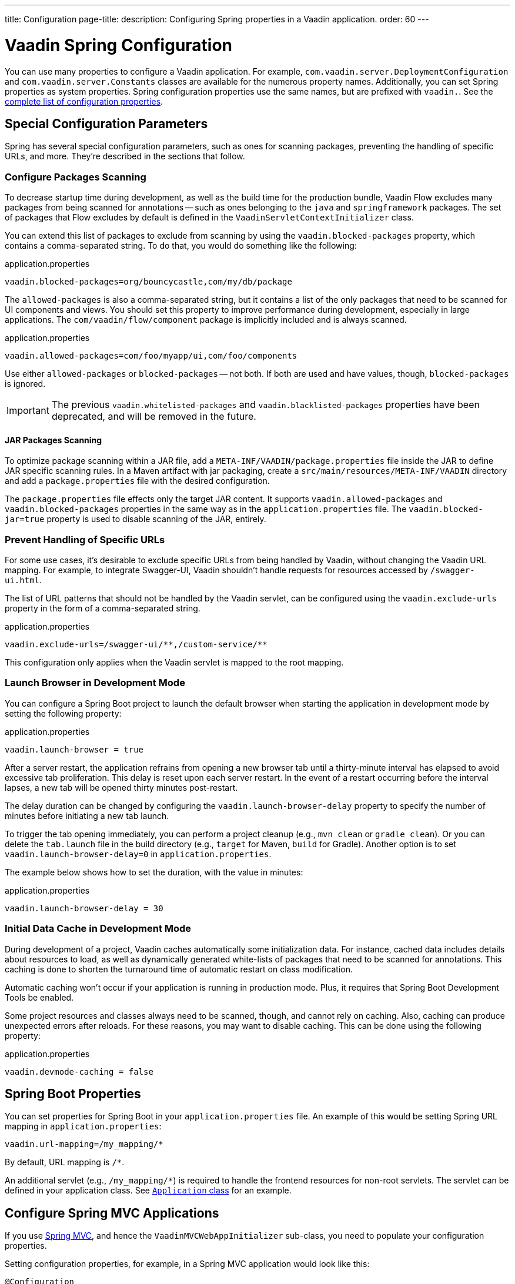 ---
title: Configuration
page-title: 
description: Configuring Spring properties in a Vaadin application.
order: 60
---


= Vaadin Spring Configuration

You can use many properties to configure a Vaadin application. For example,  [classname]`com.vaadin.server.DeploymentConfiguration` and [classname]`com.vaadin.server.Constants` classes are available for the numerous property names. Additionally, you can set Spring properties as system properties. Spring configuration properties use the same names, but are prefixed with `vaadin.`. See the <<{articles}/flow/configuration/properties/#properties,complete list of configuration properties>>.


== Special Configuration Parameters

Spring has several special configuration parameters, such as ones for scanning packages, preventing the handling of specific URLs, and more. They're described in the sections that follow.


=== Configure Packages Scanning

To decrease startup time during development, as well as the build time for the production bundle, Vaadin Flow excludes many packages from being scanned for annotations -- such as ones belonging to the `java` and `springframework` packages. The set of packages that Flow excludes by default is defined in the [classname]`VaadinServletContextInitializer` class.

You can extend this list of packages to exclude from scanning by using the `vaadin.blocked-packages` property, which contains a comma-separated string. To do that, you would do something like the following:

.application.properties
[source,properties]
----
vaadin.blocked-packages=org/bouncycastle,com/my/db/package
----

The `allowed-packages` is also a comma-separated string, but it contains a list of the only packages that need to be scanned for UI components and views. You should set this property to improve performance during development, especially in large applications. The [classname]`com/vaadin/flow/component` package is implicitly included and is always scanned.

.application.properties
[source,properties]
----
vaadin.allowed-packages=com/foo/myapp/ui,com/foo/components
----

Use either `allowed-packages` or `blocked-packages` -- not both. If both are used and have values, though, `blocked-packages` is ignored.

[IMPORTANT]
The previous `vaadin.whitelisted-packages` and `vaadin.blacklisted-packages` properties have been deprecated, and will be removed in the future.


[role="since:com.vaadin:vaadin@v24.5"]
==== JAR Packages Scanning

To optimize package scanning within a JAR file, add a `META-INF/VAADIN/package.properties` file inside the JAR to define JAR specific scanning rules. In a Maven artifact with jar packaging, create a `src/main/resources/META-INF/VAADIN` directory and add a `package.properties` file with the desired configuration.

The `package.properties` file effects only the target JAR content. It supports `vaadin.allowed-packages` and `vaadin.blocked-packages` properties in the same way as in the `application.properties` file. The `vaadin.blocked-jar=true` property is used to disable scanning of the JAR, entirely.


=== Prevent Handling of Specific URLs

For some use cases, it's desirable to exclude specific URLs from being handled by Vaadin, without changing the Vaadin URL mapping. For example, to integrate Swagger-UI, Vaadin shouldn't handle requests for resources accessed by `/swagger-ui.html`.

The list of URL patterns that should not be handled by the Vaadin servlet, can be configured using the `vaadin.exclude-urls` property in the form of a comma-separated string.

.application.properties
[source,properties]
----
vaadin.exclude-urls=/swagger-ui/**,/custom-service/**
----

This configuration only applies when the Vaadin servlet is mapped to the root mapping.


=== Launch Browser in Development Mode

You can configure a Spring Boot project to launch the default browser when starting the application in development mode by setting the following property:

.application.properties
[source,properties]
----
vaadin.launch-browser = true
----

After a server restart, the application refrains from opening a new browser tab until a thirty-minute interval has elapsed to avoid excessive tab proliferation. This delay is reset upon each server restart. In the event of a restart occurring before the interval lapses, a new tab will be opened thirty minutes post-restart.

The delay duration can be changed by configuring the `vaadin.launch-browser-delay` property to specify the number of minutes before initiating a new tab launch.

To trigger the tab opening immediately, you can perform a project cleanup (e.g., `mvn clean` or `gradle clean`). Or you can delete the [filename]`tab.launch` file in the build directory (e.g., `target` for Maven, `build` for Gradle). Another option is to set `vaadin.launch-browser-delay=0` in [filename]`application.properties`.

The example below shows how to set the duration, with the value in minutes:

.application.properties
[source,properties]
----
vaadin.launch-browser-delay = 30
----


=== Initial Data Cache in Development Mode

During development of a project, Vaadin caches automatically some initialization data. For instance, cached data includes details about resources to load, as well as dynamically generated white-lists of packages that need to be scanned for annotations. This caching is done to shorten the turnaround time of automatic restart on class modification.

Automatic caching won't occur if your application is running in production mode. Plus, it requires that Spring Boot Development Tools be enabled.

Some project resources and classes always need to be scanned, though, and cannot rely on caching. Also, caching can produce unexpected errors after reloads. For these reasons, you may want to disable caching. This can be done using the following property:

.application.properties
[source,properties]
----
vaadin.devmode-caching = false
----


== Spring Boot Properties

You can set properties for Spring Boot in your [filename]`application.properties` file. An example of this would be setting Spring URL mapping in [filename]`application.properties`:

[source,properties]
----
vaadin.url-mapping=/my_mapping/*
----

By default, URL mapping is `/*`.

An additional servlet (e.g., `/my_mapping/*`) is required to handle the frontend resources for non-root servlets. The servlet can be defined in your application class. See https://raw.githubusercontent.com/vaadin/flow-and-components-documentation/master/tutorial-servlet-spring-boot/src/main/java/org/vaadin/tutorial/spring/Application.java[`Application` class] for an example.


== Configure Spring MVC Applications

If you use <<spring-mvc#,Spring MVC>>, and hence the [classname]`VaadinMVCWebAppInitializer` sub-class, you need to populate your configuration properties.

Setting configuration properties, for example, in a Spring MVC application would look like this:

[source,java]
----
@Configuration
@ComponentScan
@PropertySource("classpath:application.properties")
public class MyConfiguration {

}
----

The [filename]`application.properties` file here is still used, but you can use any name and any property source.


== Configure Spring Boot Development Tools

Sometimes when using Spring Boot Development Tools with automatic restart enabled, more than one restart can be triggered. It depends on how many files are changed at once, and how the IDE is changing monitored files. As a result, this may slow the overall restart time.

Spring Development tools has two properties in the [filename]`application.properties` file that can be adjusted to improve the restart time: `spring.devtools.restart.poll-interval`; and `spring.devtools.restart.quiet-period`.

Poll interval is the frequency in which classpath directories are polled for changes. The default is 1 second. The quiet period ensures that there are no additional changes. It's default is 400 milliseconds.

In a small project developed with Eclipse, for example, using the following smaller values can increase the restart time when changing one or a few classes:

.application.properties
[source,properties]
----
spring.devtools.restart.poll-interval=100ms
spring.devtools.restart.quiet-period=50ms
----

As another example, in a project developed with IntelliJ IDEA, increasing values can ensure that restart happens only once after changing one or a few classes:

.application.properties
[source,properties]
----
spring.devtools.restart.poll-interval=2000ms
spring.devtools.restart.quiet-period=1000ms
----

For larger applications, try to increase the values for these properties to avoid multiple restarts. A second more for the poll interval doesn't matter much if everything else takes more than ten seconds to restart.

There isn't one value that's best for all development environments. The examples here are presented to show how to make adjustments -- not as recommended values.

[discussion-id]`58B86F91-8716-4071-AC09-EE19C9A49277`
